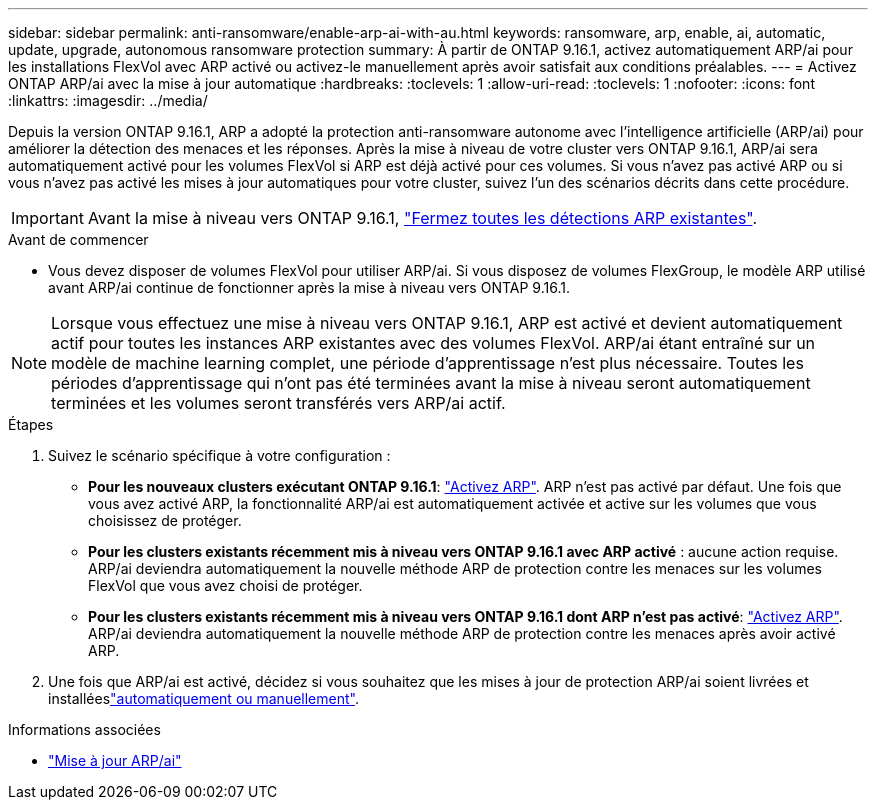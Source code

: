 ---
sidebar: sidebar 
permalink: anti-ransomware/enable-arp-ai-with-au.html 
keywords: ransomware, arp, enable, ai, automatic, update, upgrade, autonomous ransomware protection 
summary: À partir de ONTAP 9.16.1, activez automatiquement ARP/ai pour les installations FlexVol avec ARP activé ou activez-le manuellement après avoir satisfait aux conditions préalables. 
---
= Activez ONTAP ARP/ai avec la mise à jour automatique
:hardbreaks:
:toclevels: 1
:allow-uri-read: 
:toclevels: 1
:nofooter: 
:icons: font
:linkattrs: 
:imagesdir: ../media/


[role="lead"]
Depuis la version ONTAP 9.16.1, ARP a adopté la protection anti-ransomware autonome avec l'intelligence artificielle (ARP/ai) pour améliorer la détection des menaces et les réponses. Après la mise à niveau de votre cluster vers ONTAP 9.16.1, ARP/ai sera automatiquement activé pour les volumes FlexVol si ARP est déjà activé pour ces volumes. Si vous n'avez pas activé ARP ou si vous n'avez pas activé les mises à jour automatiques pour votre cluster, suivez l'un des scénarios décrits dans cette procédure.


IMPORTANT: Avant la mise à niveau vers ONTAP 9.16.1, link:../upgrade/arp-warning-clear.html["Fermez toutes les détections ARP existantes"].

.Avant de commencer
* Vous devez disposer de volumes FlexVol pour utiliser ARP/ai. Si vous disposez de volumes FlexGroup, le modèle ARP utilisé avant ARP/ai continue de fonctionner après la mise à niveau vers ONTAP 9.16.1.



NOTE: Lorsque vous effectuez une mise à niveau vers ONTAP 9.16.1, ARP est activé et devient automatiquement actif pour toutes les instances ARP existantes avec des volumes FlexVol. ARP/ai étant entraîné sur un modèle de machine learning complet, une période d'apprentissage n'est plus nécessaire. Toutes les périodes d'apprentissage qui n'ont pas été terminées avant la mise à niveau seront automatiquement terminées et les volumes seront transférés vers ARP/ai actif.

.Étapes
. Suivez le scénario spécifique à votre configuration :
+
** *Pour les nouveaux clusters exécutant ONTAP 9.16.1*: link:enable-task.html["Activez ARP"]. ARP n'est pas activé par défaut. Une fois que vous avez activé ARP, la fonctionnalité ARP/ai est automatiquement activée et active sur les volumes que vous choisissez de protéger.
** *Pour les clusters existants récemment mis à niveau vers ONTAP 9.16.1 avec ARP activé* : aucune action requise. ARP/ai deviendra automatiquement la nouvelle méthode ARP de protection contre les menaces sur les volumes FlexVol que vous avez choisi de protéger.
** *Pour les clusters existants récemment mis à niveau vers ONTAP 9.16.1 dont ARP n'est pas activé*: link:enable-task.html["Activez ARP"]. ARP/ai deviendra automatiquement la nouvelle méthode ARP de protection contre les menaces après avoir activé ARP.


. Une fois que ARP/ai est activé, décidez si vous souhaitez que les mises à jour de protection ARP/ai soient livrées et installéeslink:arp-ai-automatic-updates.html["automatiquement ou manuellement"].


.Informations associées
* link:arp-ai-automatic-updates.html["Mise à jour ARP/ai"]

